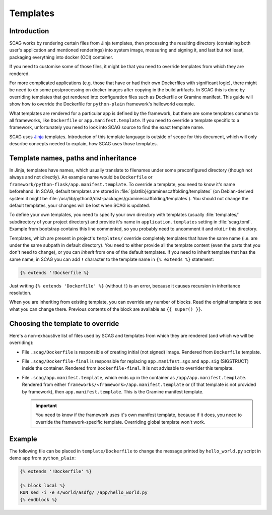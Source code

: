 Templates
=========

Introduction
------------

SCAG works by rendering certain files from Jinja templates, then processing the
resulting directory (containing both user's application and mentioned
renderings) into system image, measuring and signing it, and last but not least,
packaging everything into docker (OCI) container.

If you need to customise some of those files, it might be that you need to
override templates from which they are rendered.

For more complicated applications (e.g. those that have or had their own
Dockerfiles with significant logic), there might be need to do some
postprocessing on docker images after copying in the build artifacts. In SCAG
this is done by overriding templates that get rendered into configuration files
such as Dockerfile or Gramine manifest. This guide will show how to override the
Dockerfile for ``python-plain`` framework's helloworld example.

What templates are rendered for a particular app is defined by the framework,
but there are some templates common to all frameworks, like ``Dockerfile`` or
``app.manifest.template``. If you need to override a template specific to
a framework, unfortunately you need to look into SCAG source to find the exact
template name.

SCAG uses `Jinja <https://jinja.palletsprojects.com/>`__ templates. Introducion
of this template language is outside of scope for this document, which will
only describe concepts needed to explain, how SCAG uses those templates.

Template names, paths and inheritance
-------------------------------------

In Jinja, templates have names, which usually translate to filenames under some
preconfigured directory (though not always and not directly). An example name
would be ``Dockerfile`` or ``framework/python-flask/app.manifest.template``. To
override a template, you need to know it's name beforehand. In SCAG, default
templates are stored in :file:`{platlib}/graminescaffolding/templates` (on
Debian-derived system it might be
:file:`/usr/lib/python3/dist-packages/graminescaffolding/templates`). You should
not change the default templates, your changes will be lost when SCAG is
updated.

To define your own templates, you need to specify your own directory with
templates (usually :file:`templates/` subdirectory of your project directory)
and provide it's name in ``application.templates`` setting in :file:`scag.toml`.
Example from bootstrap contains this line commented, so you probably need to
uncomment it and ``mkdir`` this directory.

Templates, which are present in project's ``templates/`` override completely
templates that have the same name (i.e. are under the same subpath in default
directory). You need to either provide all the template content (even the parts
that you don't need to change), or you can *inherit* from one of the default
templates. If you need to inherit template that has the same name, in SCAG you
can add ``!`` character to the template name in ``{% extends %}`` statement:

.. code-block:: jinja

    {% extends '!Dockerfile %}

Just writing ``{% extends 'Dockerfile' %}`` (without ``!``) is an error, because
it causes recursion in inheritance resolution.

When you are inheriting from existing template, you can override any number of
blocks. Read the original template to see what you can change there. Previous
contents of the block are available as ``{{ super() }}``.

Choosing the template to override
---------------------------------

Here's a non-exhaustive list
of files used by SCAG and templates from which they are rendered (and which we
will be overriding):

- File ``.scag/Dockerfile`` is responsible of creating initial (not signed)
  image. Rendered from ``Dockerfile`` template.

- File ``.scag/Dockerfile-final`` is responsible for replacing
  ``app.manifest.sgx`` and ``app.sig`` (SIGSTRUCT) inside the container.
  Rendered from ``Dockerfile-final``. It is not advisable to overrider this
  template.

- File ``.scag/app.manifest.template``, which ends up in the container as
  ``/app/app.manifest.template``. Rendered from either
  ``frameworks/<framework>/app.manifest.template`` or (if that template is not
  provided by framework), then ``app.manifest.template``. This is the Gramine
  manifest template.

  .. important::

      You need to know if the framework uses it's own manifest template, because
      if it does, you need to override the framework-specific template.
      Overriding global template won't work.

Example
-------

The following file can be placed in ``template/Dockerfile`` to change the
message printed by ``hello_world.py`` script in demo app from ``python_plain``:

.. code-block:: jinja

    {% extends '!Dockerfile' %}

    {% block local %}
    RUN sed -i -e s/world/asdfg/ /app/hello_world.py
    {% endblock %}
